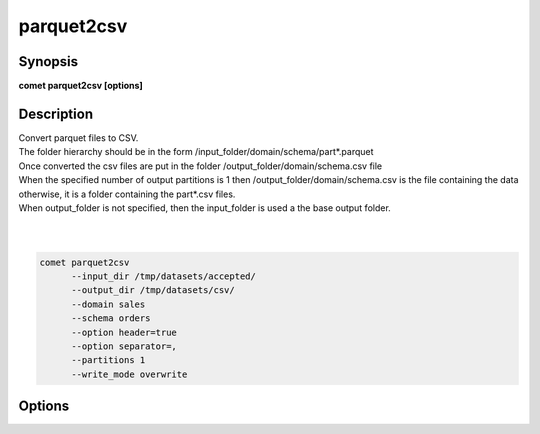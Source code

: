 ***************************************************************************************************
parquet2csv
***************************************************************************************************


Synopsis
--------

**comet parquet2csv [options]**


Description
-----------


| Convert parquet files to CSV.
| The folder hierarchy should be in the form /input_folder/domain/schema/part*.parquet
| Once converted the csv files are put in the folder /output_folder/domain/schema.csv file
| When the specified number of output partitions is 1 then /output_folder/domain/schema.csv is the file containing the data
| otherwise, it is a folder containing the part*.csv files.
| When output_folder is not specified, then the input_folder is used a the base output folder.
| 
| 

.. code-block:: console

   comet parquet2csv
         --input_dir /tmp/datasets/accepted/
         --output_dir /tmp/datasets/csv/
         --domain sales
         --schema orders
         --option header=true
         --option separator=,
         --partitions 1
         --write_mode overwrite

Options
-------

.. option:: --input_dir: <value>

    *Required*. Full Path to input directory


.. option:: --output_dir: <value>

    *Optional*. Full Path to output directory, if not specified, input_dir is used as output dir


.. option:: --domain: <value>

    *Optional*. Domain name to convert. All schemas in this domain are converted. If not specified, all schemas of all domains are converted


.. option:: --schema: <value>

    *Optional*. Schema name to convert. If not specified, all schemas are converted.


.. option:: --delete_source: <value>

    *Optional*. Should we delete source parquet files after conversion ?


.. option:: --write_mode: <value>

    *Optional*. One of Set(OVERWRITE, APPEND, ERROR_IF_EXISTS, IGNORE)


.. option:: --option: spark-option=value

    *Optional, Unbounded*. Any Spark option to use (sep, delimiter, quote, quoteAll, escape, header ...)


.. option:: --partitions: <value>

    *Optional*. How many output partitions


